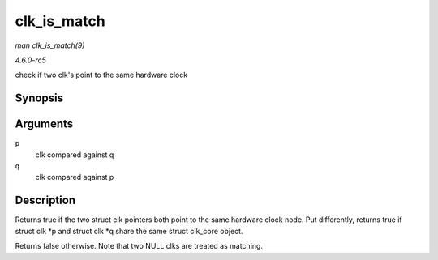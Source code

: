 .. -*- coding: utf-8; mode: rst -*-

.. _API-clk-is-match:

============
clk_is_match
============

*man clk_is_match(9)*

*4.6.0-rc5*

check if two clk's point to the same hardware clock


Synopsis
========

.. c:function:: bool clk_is_match( const struct clk * p, const struct clk * q )

Arguments
=========

``p``
    clk compared against q

``q``
    clk compared against p


Description
===========

Returns true if the two struct clk pointers both point to the same
hardware clock node. Put differently, returns true if struct clk *p and
struct clk *q share the same struct clk_core object.

Returns false otherwise. Note that two NULL clks are treated as
matching.


.. ------------------------------------------------------------------------------
.. This file was automatically converted from DocBook-XML with the dbxml
.. library (https://github.com/return42/sphkerneldoc). The origin XML comes
.. from the linux kernel, refer to:
..
.. * https://github.com/torvalds/linux/tree/master/Documentation/DocBook
.. ------------------------------------------------------------------------------
